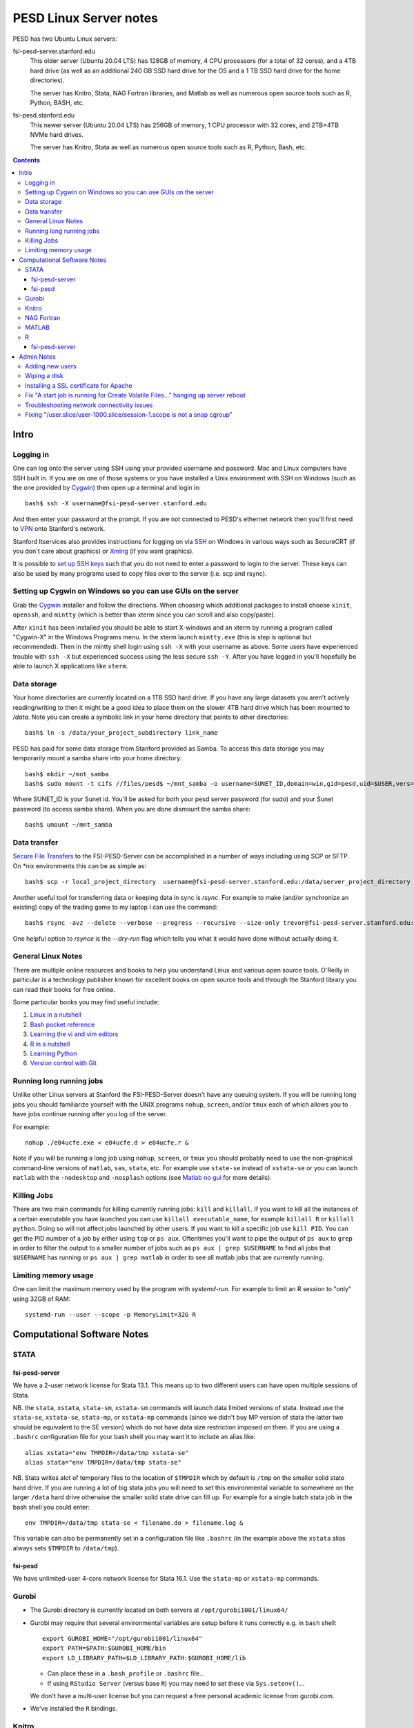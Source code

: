 ~~~~~~~~~~~~~~~~~~~~~~~
PESD Linux Server notes
~~~~~~~~~~~~~~~~~~~~~~~

PESD has two Ubuntu Linux servers:

fsi-pesd-server.stanford.edu
    This older server (Ubuntu 20.04 LTS) has 128GB of memory, 4 CPU processors (for a total of 32 cores), and a 4TB hard drive (as well as an additional 240 GB SSD hard drive for the OS and a 1 TB SSD hard drive for the home directories).

    The server has Knitro, Stata, NAG Fortran libraries, and Matlab as well as numerous open source tools such as R, Python, BASH, etc.

fsi-pesd.stanford.edu
    This newer server (Ubuntu 20.04 LTS) has 256GB of memory, 1 CPU processor with 32 cores, and 2TB+4TB NVMe hard drives.

    The server has Knitro, Stata as well as numerous open source tools such as R, Python, Bash, etc.

.. contents::

Intro
~~~~~

Logging in
----------

One can log onto the server using SSH using your provided username and password.  Mac and Linux computers have SSH built in.  If you are on one of those systems or you have installed a Unix environment with SSH on Windows (such as the one provided by Cygwin_) then open up a terminal and login in::

  bash$ ssh -X username@fsi-pesd-server.stanford.edu

And then enter your password at the prompt.  If you are not connected to PESD's ethernet network then you'll first need to VPN_ onto Stanford's network.

Stanford Itservices also provides instructions for logging on via SSH_ on Windows in various ways such as SecureCRT (if you don't care about graphics) or Xming_ (if you want graphics).

It is possible to `set up SSH keys`_ such that you do not need to enter a password to login to the server.  These keys can also be used by many programs used to copy files over to the server (i.e. scp and rsync).

.. _VPN: http://itservices.stanford.edu/service/vpn/
.. _SSH: https://itservices.stanford.edu/service/sharedcomputing/loggingin
.. _Cygwin: http://cygwin.com/
.. _Xming: http://www.straightrunning.com/XmingNotes/
.. _set up SSH keys: https://wiki.archlinux.org/index.php/SSH_Keys#Generating_an_SSH_key_pair

Setting up Cygwin on Windows so you can use GUIs on the server
--------------------------------------------------------------

Grab the Cygwin_ installer and follow the directions.  When choosing which additional packages to install choose ``xinit``, ``openssh``, and ``mintty`` (which is better than xterm since you can scroll and also copy/paste).

After ``xinit`` has been installed you should be able to start X-windows and an xterm by running a program called "Cygwin-X" in the Windows Programs menu.  In the xterm launch ``mintty.exe`` (this is step is optional but recommended).  Then in the mintty shell login using ``ssh -X`` with your username as above.  Some users have experienced trouble with ``ssh -X`` but experienced success using the less secure ``ssh -Y``.  After you have logged in you'll hopefully be able to launch X applications like ``xterm``.

Data storage
------------

Your home directories are currently located on a 1TB SSD hard drive.  If you have any large datasets you aren't actively reading/writing to then it might be a good idea to place them on the slower 4TB hard drive which has been mounted to `/data`.  Note you can create a symbolic link in your home directory that points to other directories::

  bash$ ln -s /data/your_project_subdirectory link_name

PESD has paid for some data storage from Stanford provided as Samba.  To access this data storage you may temporarily mount a samba share into your home directory::

  bash$ mkdir ~/mnt_samba
  bash$ sudo mount -t cifs //files/pesd$ ~/mnt_samba -o username=SUNET_ID,domain=win,gid=pesd,uid=$USER,vers=2.0

Where SUNET_ID is your Sunet id.  You'll be asked for both your pesd server password (for sudo) and your Sunet password (to access samba share).  When you are done dismount the samba share::

  bash$ umount ~/mnt_samba 

Data transfer
-------------

`Secure File Transfers`_ to the FSI-PESD-Server can be accomplished in a number of ways including using SCP or SFTP.  On \*nix environments this can be as simple as::

   bash$ scp -r local_project_directory  username@fsi-pesd-server.stanford.edu:/data/server_project_directory

.. _Secure File Transfers: http://web.stanford.edu/group/security/securecomputing/sftp.html

Another useful tool for transferring data or keeping data in sync is `rsync`.  For example to make (and/or synchronize an existing) copy of the trading game to my laptop I can use the command::

  bash$ rsync -avz --delete --verbose --progress --recursive --size-only trevor@fsi-pesd-server.stanford.edu:/home/trading_game/ /home/trevorld/media/SpiderOak/trading_game/

One helpful option to `rsynce` is the `--dry-run` flag which tells you what it would have done without actually doing it.

General Linux Notes 
--------------------

There are multiple online resources and books to help you understand Linux and various open source tools.  O'Reilly in particular is a technology publisher known for excellent books on open source tools and through the Stanford library you can read their books for free online.

Some particular books you may find useful include:

1) `Linux in a nutshell`_
#) `Bash pocket reference`_
#) `Learning the vi and vim editors`_
#) `R in a nutshell`_
#) `Learning Python`_
#) `Version control with Git`_

.. _Linux in a nutshell: http://searchworks.stanford.edu/view/5644376
.. _Bash pocket reference: http://searchworks.stanford.edu/view/8837104
.. _R in a nutshell: http://searchworks.stanford.edu/view/10087393
.. _Learning the vi and vim editors:  http://searchworks.stanford.edu/view/8261314
.. _Learning Python: http://searchworks.stanford.edu/view/8387828
.. _Version control with Git: http://searchworks.stanford.edu/view/10087829

Running long running jobs
-------------------------

Unlike other Linux servers at Stanford the FSI-PESD-Server doesn't have any queuing system.  If you will be running long jobs you should familiarize yourself with the UNIX programs ``nohup``, ``screen``, and/or  ``tmux`` each of which allows you to have jobs continue running after you log of the server.

For example::

	nohup ./e04ucfe.exe < e04ucfe.d > e04ucfe.r &

Note if you will be running a long job using ``nohup``, ``screen``, or ``tmux`` you should probably need to use the non-graphical command-line versions of ``matlab``, ``sas``, ``stata``, etc.  For example use ``state-se`` instead of ``xstata-se`` or you can launch ``matlab`` with the ``-nodesktop`` and ``-nosplash`` options (see `Matlab no gui`_ for more details).

.. _Matlab no gui: http://aspratyush.wordpress.com/tag/matlab-no-gui/

Killing Jobs
------------

There are two main commands for killing currently running jobs: ``kill`` and ``killall``.  If you want to kill all the instances of a certain executable you have launched you can use ``killall executable_name``, for example ``killall R`` or ``killall python``.  Doing so will not affect jobs launched by other users.  If you want to kill a specific job use ``kill PID``.  You can get the PID number of a job by either using ``top`` or ``ps aux``.  Oftentimes you'll want to pipe the output of ``ps aux`` to ``grep`` in order to filter the output to a smaller number of jobs such as ``ps aux | grep $USERNAME`` to find all jobs that ``$USERNAME`` has running or ``ps aux | grep matlab`` in order to see all matlab jobs that are currently running.

Limiting memory usage
---------------------

One can limit the maximum memory used by the program with `systemd-run`.  For example to limit an R session to "only" using 32GB of RAM::

    systemd-run --user --scope -p MemoryLimit=32G R

Computational Software Notes
~~~~~~~~~~~~~~~~~~~~~~~~~~~~

STATA
-----

fsi-pesd-server
+++++++++++++++

We have a 2-user network license for Stata 13.1.  This means up to two different users can have open multiple sessions of Stata.

NB. the ``stata``, ``xstata``, ``stata-sm``, ``xstata-sm`` commands will launch data limited versions of stata.  Instead use the ``stata-se``, ``xstata-se``, ``stata-mp``, or ``xstata-mp`` commands (since we didn't buy MP version of stata the latter two should be equivalent to the SE version) which do not have data size restriction imposed on them.  If you are using a ``.bashrc`` configuration file for your bash shell you may want it to include an alias like::

    alias xstata="env TMPDIR=/data/tmp xstata-se"
    alias stata="env TMPDIR=/data/tmp stata-se"

NB. Stata writes alot of temporary files to the location of ``$TMPDIR`` which by default is ``/tmp`` on the smaller solid state hard drive.  If you are running a lot of big stata jobs you will need to set this environmental variable to somewhere on the larger ``/data`` hard drive otherwise the smaller solid state drive can fill up.  For example for a single batch stata job in the bash shell you could enter::

   env TMPDIR=/data/tmp stata-se < filename.do > filename.log &

This variable can also be permanently set in a configuration file like ``.bashrc`` (in the example above the ``xstata`` alias always sets ``$TMPDIR`` to ``/data/tmp``).

fsi-pesd
++++++++

We have unlimited-user 4-core network license for Stata 16.1.  Use the ``stata-mp`` or ``xstata-mp`` commands.

Gurobi
------

* The Gurobi directory is currently located on both servers at ``/opt/gurobi1001/linux64/``
* Gurobi may require that several environmental variables are setup before it runs correctly e.g. in ``bash`` shell::

    export GUROBI_HOME="/opt/gurobi1001/linux64"
    export PATH=$PATH:$GUROBI_HOME/bin
    export LD_LIBRARY_PATH=$LD_LIBRARY_PATH:$GUROBI_HOME/lib

  + Can place these in a ``.bash_profile`` or ``.bashrc`` file...
  + If using ``RStudio Server`` (versus base ``R``) you may need to set these via ``Sys.setenv()``...

  We don't have a multi-user license but you can request a free personal academic license from gurobi.com.

* We've installed the ``R`` bindings.

Knitro
------

* The Knitro directory is currently located on both servers at ``/data/knitro-12.4.0-Linux-64``.
* Knitro may require that several environmental variables are setup before it runs correctly e.g. in ``bash`` shell::

    export ARTELYS_LICENSE_NETWORK_ADDR=license4.stanford.edu
    export KNITRODIR=/data/knitro-12.4.0-Linux-64
    export KMP_DUPLICATE_LIB_OK=TRUE
    export LD_LIBRARY_PATH=$LD_LIBRARY_PATH:/data/knitro-12.4.0-Linux-64/lib

  + Can place these in a ``.bash_profile`` or ``.bashrc`` file...
  + If using ``RStudio Server`` (versus base ``R``) you may need to set these via ``Sys.setenv()``...

* We've installed the ``R`` and ``python3`` bindings.

NAG Fortran
-----------

The FSI-PESD-Server currently has the 64-bit, Mark 26 (GNU Fortran Compiler 5.3 compatible) version of the NAG Fortran Library installed in ``/opt/NAG/fll6i26dfl``.

.. and a Multi-core 64-bit, Mark 23 (GNU Fortran Compiler 4.6 compatible) version of the NAG Fortran Library installed in ``/opt/NAG/fsl6a23dfl``.

You can generate example fortran scripts for all NAG routines in your working directory with the following command::

	/opt/NAG/fll6i26dfl/scripts/nag_example XXXXXX  # Single-threaded Mark 26

..        /opt/NAG/fsl6a23dfl/scripts/nagsmp_example XXXXXX NUM_CORES # Multi-core Mark 23

where XXXXXX is the code for the desired routine.  For example::

	/opt/NAG/fll6i26dfl/scripts/nag_example e04ucf    # Single-threaded Mark 26

..         /opt/NAG/fsl6a23dfl/scripts/nagsmp_example e01tnfe 2  # Multi-core  Mark 23

The example single-threaded command tells you that it runs the following commands (as well as outputting the example program output)::

        cp /opt/NAG/fll6i26dfl/examples/source/e04ucfe.f90 .
        gfortran-5 -I/opt/NAG/fll6i26dfl/nag_interface_blocks e04ucfe.f90 /opt/NAG/fll6i26dfl/lib/libnag_nag.a -lstdc++ -o e04ucfe.exe
        cp /opt/NAG/fll6i26dfl/examples/data/e04ucfe.d .
        ./e04ucfe.exe < e04ucfe.d > e04ucfe.r

MATLAB
------

.. Sometimes Matlab won't work because the Matlab license server isn't running.  To restart the Matlab license server uset the following command in the shell::

    /usr/local/MATLAB/R2014b/etc/lmstart

.. It might give you a message saying "Error.  Cannot remove /var/tmp/lm_TMW.dat".  You should manually delete that file (i.e. "rm /var/tmp/lm_TMW.dat" and retry the previous command.

If you want to use the non-GUI version of Matlab use (i.e. for use in nohup or tmux/screen)::

   matlab -nodesktop -nosplash

R
--

We have R installed, you can either use the command-line version with the ``R`` or ``Rscript`` commands.

fsi-pesd-server
+++++++++++++++

fsi-pesd-server also has R Studio Server's web-based GUI: http://fsi-pesd-server.stanford.edu:8787

If using RStudio Server and see an "RStudio Initialization Error: Error occurred during transmission" try deleting the ``.rstudio`` directory in your home directory.

.. Knitro
.. ------
.. 
.. Frank has installed a trial version of Knitro on the server which he'll likely upgrade to a full version.  It has Matlab, Python, R, C/C++, C#, Fortran, Java, and AMPL interfaces.  For all version you'll need to set an environmental variable to the license file (the license filename will change upon upgrade to full version)::
.. 
..     export ARTELYS_LICENSE=/home/frank/knitro-10.1.0-z-Linux-64/ziena_lic_trial_artelysknitro_academicfull_2016-07-07_908b43880e.txt
.. 
.. Here is how to run one of the Matlab examples (like ``exampleMINLP1.m``)::
.. 
..     cd /home/frank/knitro-10.1.0-z-Linux-64/knitromatlab
..     matlab # or matlab -nodesktop -nosplash BUT NOT matlab < exampleP1.m
..     exampleMINLP1
.. 
.. To run a Python example (like ``exampleMINLP.py``)  you'll need to export (or modify) another environmental variable::
.. 
..     export LD_LIBRARY_PATH=$LD_LIBRARY_PATH:/home/frank/knitro-10.1.0-z-Linux-64/lib
..     cd /home/frank/knitro-10.1.0-z-Linux-64/examples/Python
..     python exampleMINLP.py
.. 
.. I've installed the ``KnitroR`` package necessary to to run the R examples (like ``minlp_case.r``)::
.. 
..     cd /home/frank/knitro-10.1.0-z-Linux-64/examples/R
..     Rscript minlp_case.r
    
Admin Notes
~~~~~~~~~~~

Adding new users
----------------

Let USER be the new username (probably lowercase).  An administrator can add them using::

    sudo useradd -g pesd USER -d /home/USER -s /bin/bash
    sudo mkdir /home/USER
    sudo chown USER:pesd /home/USER
    sudo passwd USER
    sudo adduser USER samba

An okay starting password would be::

    echo "some string depending on USER but not this one" | sha512sum | cut -c -11

If they forget their password you can change it for them with::

    sudo passwd USER

Remember that user might need to VPN onto Stanford network before can access the server.

Wiping a disk
-------------

::

    sfdisk -l -x # gets drive names
    wipe -kD DRIVEPATH  

Installing a SSL certificate for Apache
---------------------------------------

* https://certbot.eff.org/instructions


Fix "A start job is running for Create Volatile Files..." hanging up server reboot
----------------------------------------------------------------------------------

* https://serverfault.com/questions/987488/boot-stuck-at-a-start-job-is-running-for-create-volatile-files-and-directories
* https://askubuntu.com/questions/132965/how-do-i-boot-into-single-user-mode-from-grub

Troubleshooting network connectivity issues
-------------------------------------------

* https://upcloud.com/community/tutorials/troubleshoot-network-connectivity-linux-server/

Fixing "/user.slice/user-1000.slice/session-1.scope is not a snap cgroup"
-------------------------------------------------------------------------

* https://bugs.launchpad.net/ubuntu/+source/snapd/+bug/1951491

In a terminal do::

    export DBUS_SESSION_BUS_ADDRESS="unix:path=${XDG_RUNTIME_DIR:-/run/user/1000}/bus"

